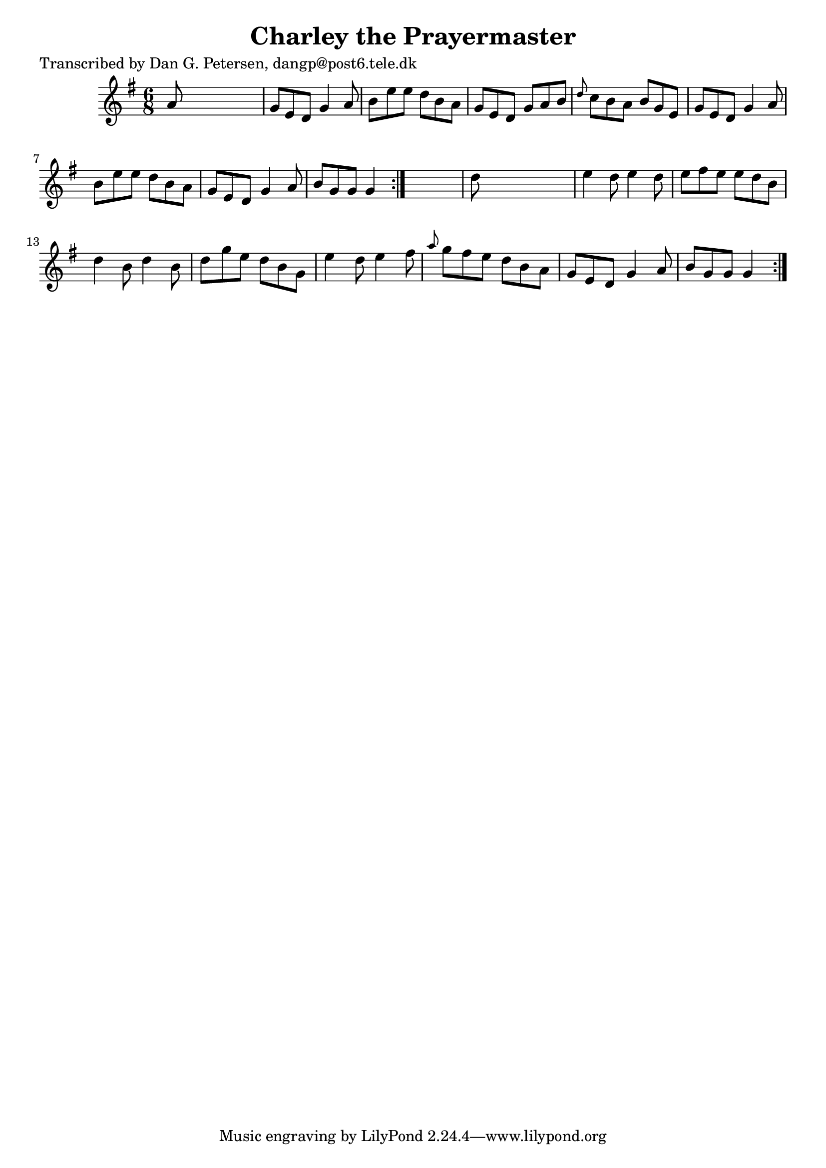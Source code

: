 
\version "2.16.2"
% automatically converted by musicxml2ly from xml/0862_dp.xml

%% additional definitions required by the score:
\language "english"


\header {
    poet = "Transcribed by Dan G. Petersen, dangp@post6.tele.dk"
    encoder = "abc2xml version 63"
    encodingdate = "2015-01-25"
    title = "Charley the Prayermaster"
    }

\layout {
    \context { \Score
        autoBeaming = ##f
        }
    }
PartPOneVoiceOne =  \relative a' {
    \repeat volta 2 {
        \repeat volta 2 {
            \key g \major \time 6/8 a8 s8*5 | % 2
            g8 [ e8 d8 ] g4 a8 | % 3
            b8 [ e8 e8 ] d8 [ b8 a8 ] | % 4
            g8 [ e8 d8 ] g8 [ a8 b8 ] | % 5
            \grace { d8 } c8 [ b8 a8 ] b8 [ g8 e8 ] | % 6
            g8 [ e8 d8 ] g4 a8 | % 7
            b8 [ e8 e8 ] d8 [ b8 a8 ] | % 8
            g8 [ e8 d8 ] g4 a8 | % 9
            b8 [ g8 g8 ] g4 }
        s8 | \barNumberCheck #10
        d'8 s8*5 | % 11
        e4 d8 e4 _"" d8 | % 12
        e8 [ fs8 e8 ] e8 [ d8 b8 ] | % 13
        d4 b8 d4 _"" b8 | % 14
        d8 [ g8 e8 ] d8 [ b8 g8 ] | % 15
        e'4 d8 e4 _"" fs8 | % 16
        \grace { a8 } g8 [ fs8 e8 ] d8 [ b8 a8 ] | % 17
        g8 [ e8 d8 ] g4 a8 | % 18
        b8 [ g8 g8 ] g4 }
    }


% The score definition
\score {
    <<
        \new Staff <<
            \context Staff << 
                \context Voice = "PartPOneVoiceOne" { \PartPOneVoiceOne }
                >>
            >>
        
        >>
    \layout {}
    % To create MIDI output, uncomment the following line:
    %  \midi {}
    }

